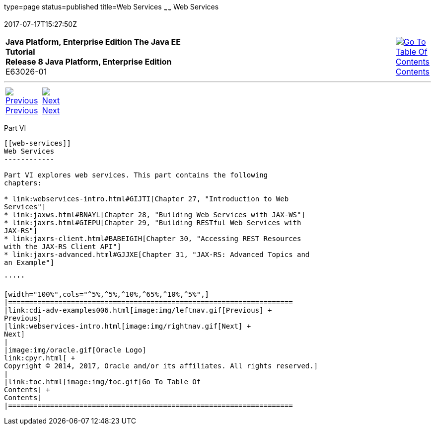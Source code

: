 type=page
status=published
title=Web Services
~~~~~~
Web Services
============
2017-07-17T15:27:50Z

[[top]]

[width="100%",cols="50%,45%,^5%",]
|=======================================================================
|*Java Platform, Enterprise Edition The Java EE Tutorial* +
*Release 8 Java Platform, Enterprise Edition* +
E63026-01
|
|link:toc.html[image:img/toc.gif[Go To Table Of
Contents] +
Contents]
|=======================================================================

'''''

[cols="^5%,^5%,90%",]
|=======================================================================
|link:cdi-adv-examples006.html[image:img/leftnav.gif[Previous] +
Previous] 
|link:webservices-intro.html[image:img/rightnav.gif[Next] +
Next] | 
|=======================================================================


[[BNAYK]][[JEETT00129]]

[[part-vi]]
Part VI +
---------

[[web-services]]
Web Services
------------

Part VI explores web services. This part contains the following
chapters:

* link:webservices-intro.html#GIJTI[Chapter 27, "Introduction to Web
Services"]
* link:jaxws.html#BNAYL[Chapter 28, "Building Web Services with JAX-WS"]
* link:jaxrs.html#GIEPU[Chapter 29, "Building RESTful Web Services with
JAX-RS"]
* link:jaxrs-client.html#BABEIGIH[Chapter 30, "Accessing REST Resources
with the JAX-RS Client API"]
* link:jaxrs-advanced.html#GJJXE[Chapter 31, "JAX-RS: Advanced Topics and
an Example"]

'''''

[width="100%",cols="^5%,^5%,^10%,^65%,^10%,^5%",]
|====================================================================
|link:cdi-adv-examples006.html[image:img/leftnav.gif[Previous] +
Previous] 
|link:webservices-intro.html[image:img/rightnav.gif[Next] +
Next]
|
|image:img/oracle.gif[Oracle Logo]
link:cpyr.html[ +
Copyright © 2014, 2017, Oracle and/or its affiliates. All rights reserved.]
|
|link:toc.html[image:img/toc.gif[Go To Table Of
Contents] +
Contents]
|====================================================================
